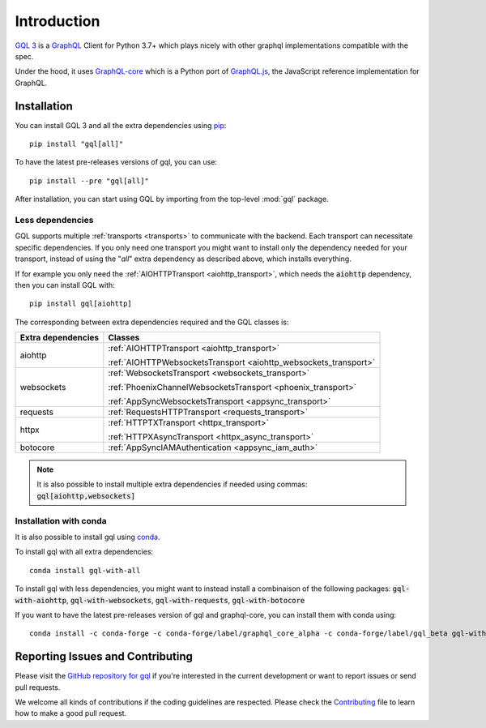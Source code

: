 Introduction
============

`GQL 3`_ is a `GraphQL`_ Client for Python 3.7+ which plays nicely with other
graphql implementations compatible with the spec.

Under the hood, it uses `GraphQL-core`_ which is a Python port of `GraphQL.js`_,
the JavaScript reference implementation for GraphQL.

Installation
------------

You can install GQL 3 and all the extra dependencies using pip_::

    pip install "gql[all]"

To have the latest pre-releases versions of gql, you can use::

    pip install --pre "gql[all]"

After installation, you can start using GQL by importing from the top-level
:mod:`gql` package.

Less dependencies
^^^^^^^^^^^^^^^^^

GQL supports multiple :ref:`transports <transports>` to communicate with the backend.
Each transport can necessitate specific dependencies.
If you only need one transport you might want to install only the dependency needed for your transport,
instead of using the "`all`" extra dependency as described above, which installs everything.

If for example you only need the :ref:`AIOHTTPTransport <aiohttp_transport>`,
which needs the :code:`aiohttp` dependency, then you can install GQL with::

    pip install gql[aiohttp]

The corresponding between extra dependencies required and the GQL classes is:

+---------------------+------------------------------------------------------------------+
| Extra dependencies  | Classes                                                          |
+=====================+==================================================================+
| aiohttp             | :ref:`AIOHTTPTransport <aiohttp_transport>`                      |
|                     |                                                                  |
|                     | :ref:`AIOHTTPWebsocketsTransport <aiohttp_websockets_transport>` |
+---------------------+------------------------------------------------------------------+
| websockets          | :ref:`WebsocketsTransport <websockets_transport>`                |
|                     |                                                                  |
|                     | :ref:`PhoenixChannelWebsocketsTransport <phoenix_transport>`     |
|                     |                                                                  |
|                     | :ref:`AppSyncWebsocketsTransport <appsync_transport>`            |
+---------------------+------------------------------------------------------------------+
| requests            | :ref:`RequestsHTTPTransport <requests_transport>`                |
+---------------------+------------------------------------------------------------------+
| httpx               | :ref:`HTTPTXTransport <httpx_transport>`                         |
|                     |                                                                  |
|                     | :ref:`HTTPXAsyncTransport <httpx_async_transport>`               |
+---------------------+------------------------------------------------------------------+
| botocore            | :ref:`AppSyncIAMAuthentication <appsync_iam_auth>`               |
+---------------------+------------------------------------------------------------------+

.. note::

    It is also possible to install multiple extra dependencies if needed
    using commas: :code:`gql[aiohttp,websockets]`

Installation with conda
^^^^^^^^^^^^^^^^^^^^^^^

It is also possible to install gql using `conda`_.

To install gql with all extra dependencies::

    conda install gql-with-all

To install gql with less dependencies, you might want to instead install a combinaison of the
following packages: :code:`gql-with-aiohttp`, :code:`gql-with-websockets`, :code:`gql-with-requests`,
:code:`gql-with-botocore`

If you want to have the latest pre-releases version of gql and graphql-core, you can install
them with conda using::

    conda install -c conda-forge -c conda-forge/label/graphql_core_alpha -c conda-forge/label/gql_beta gql-with-all

Reporting Issues and Contributing
---------------------------------

Please visit the `GitHub repository for gql`_ if you're interested in the current development or
want to report issues or send pull requests.

We welcome all kinds of contributions if the coding guidelines are respected.
Please check the  `Contributing`_ file to learn how to make a good pull request.

.. _GraphQL: https://graphql.org/
.. _GraphQL-core: https://github.com/graphql-python/graphql-core
.. _GraphQL.js: https://github.com/graphql/graphql-js
.. _GQL 3: https://github.com/graphql-python/gql
.. _pip: https://pip.pypa.io/
.. _GitHub repository for gql: https://github.com/graphql-python/gql
.. _Contributing: https://github.com/graphql-python/gql/blob/master/CONTRIBUTING.md
.. _conda: https://docs.conda.io
